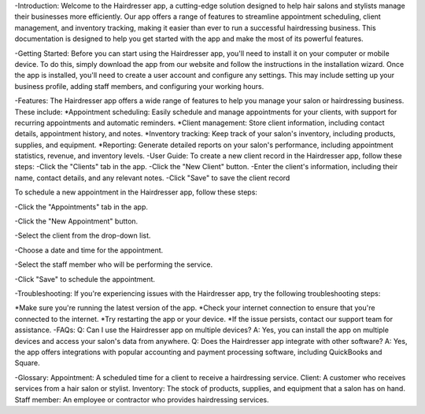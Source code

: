 -Introduction:
Welcome to the Hairdresser app, a cutting-edge solution designed to help hair salons and stylists manage their businesses more efficiently. Our app offers a range of features to streamline appointment scheduling, client management, and inventory tracking, making it easier than ever to run a successful hairdressing business. This documentation is designed to help you get started with the app and make the most of its powerful features.

-Getting Started:
Before you can start using the Hairdresser app, you'll need to install it on your computer or mobile device. To do this, simply download the app from our website and follow the instructions in the installation wizard. Once the app is installed, you'll need to create a user account and configure any settings. This may include setting up your business profile, adding staff members, and configuring your working hours.

-Features:
The Hairdresser app offers a wide range of features to help you manage your salon or hairdressing business. These include: 
*Appointment scheduling: Easily schedule and manage appointments for your clients, with support for recurring appointments and automatic reminders.
*Client management: Store client information, including contact details, appointment history, and notes.
*Inventory tracking: Keep track of your salon's inventory, including products, supplies, and equipment.
*Reporting: Generate detailed reports on your salon's performance, including appointment statistics, revenue, and inventory levels.
-User Guide:
To create a new client record in the Hairdresser app, follow these steps:
-Click the "Clients" tab in the app.
-Click the "New Client" button.
-Enter the client's information, including their name, contact details, and any relevant notes.
-Click "Save" to save the client record

To schedule a new appointment in the Hairdresser app, follow these steps:

-Click the "Appointments" tab in the app.

-Click the "New Appointment" button.

-Select the client from the drop-down list.

-Choose a date and time for the appointment.

-Select the staff member who will be performing the service.

-Click "Save" to schedule the appointment.

-Troubleshooting:
If you're experiencing issues with the Hairdresser app, try the following troubleshooting steps:

*Make sure you're running the latest version of the app.
*Check your internet connection to ensure that you're connected to the internet.
*Try restarting the app or your device.
*If the issue persists, contact our support team for assistance.
-FAQs:
Q: Can I use the Hairdresser app on multiple devices?
A: Yes, you can install the app on multiple devices and access your salon's data from anywhere.
Q: Does the Hairdresser app integrate with other software?
A: Yes, the app offers integrations with popular accounting and payment processing software, including QuickBooks and Square.

-Glossary:
Appointment: A scheduled time for a client to receive a hairdressing service.
Client: A customer who receives services from a hair salon or stylist.
Inventory: The stock of products, supplies, and equipment that a salon has on hand.
Staff member: An employee or contractor who provides hairdressing services.
